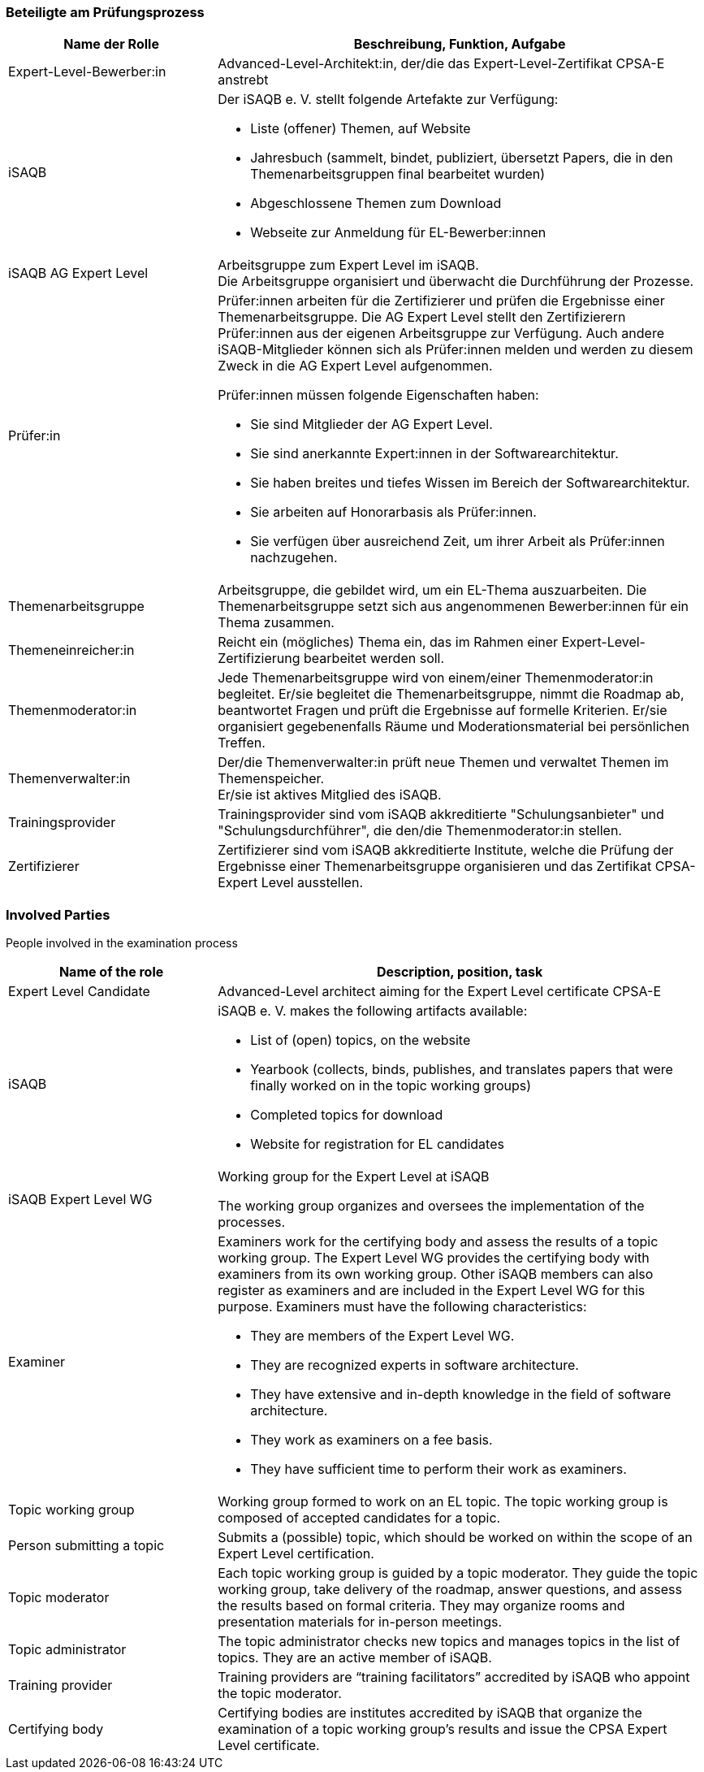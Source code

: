 // tag::DE[]
=== Beteiligte am Prüfungsprozess

[cols="<3,<7a"]
|===
| Name der Rolle | Beschreibung, Funktion, Aufgabe

| Expert-Level-Bewerber:in
| Advanced-Level-Architekt:in, der/die das Expert-Level-Zertifikat CPSA-E anstrebt

| iSAQB
a| Der iSAQB e. V. stellt folgende Artefakte zur Verfügung:

* Liste (offener) Themen, auf Website
* Jahresbuch (sammelt, bindet, publiziert, übersetzt Papers, die in den Themenarbeitsgruppen final bearbeitet wurden)
* Abgeschlossene Themen zum Download
* Webseite zur Anmeldung für EL-Bewerber:innen

| iSAQB AG Expert Level
| Arbeitsgruppe zum Expert Level im iSAQB. +
Die Arbeitsgruppe organisiert und überwacht die Durchführung der Prozesse.

| Prüfer:in
| Prüfer:innen arbeiten für die Zertifizierer und prüfen die Ergebnisse einer Themenarbeitsgruppe.
Die AG Expert Level stellt den Zertifizierern Prüfer:innen aus der eigenen Arbeitsgruppe zur Verfügung.
Auch andere iSAQB-Mitglieder können sich als Prüfer:innen melden und werden zu diesem Zweck in die AG Expert Level aufgenommen.

Prüfer:innen müssen folgende Eigenschaften haben:

* Sie sind Mitglieder der AG Expert Level.
* Sie sind anerkannte Expert:innen in der Softwarearchitektur.
* Sie haben breites und tiefes Wissen im Bereich der Softwarearchitektur.
* Sie arbeiten auf Honorarbasis als Prüfer:innen.
* Sie verfügen über ausreichend Zeit, um ihrer Arbeit als Prüfer:innen nachzugehen.

| Themenarbeitsgruppe
| Arbeitsgruppe, die gebildet wird, um ein EL-Thema auszuarbeiten.
Die Themenarbeitsgruppe setzt sich aus angenommenen Bewerber:innen für ein Thema zusammen.

| Themeneinreicher:in
| Reicht ein (mögliches) Thema ein, das im Rahmen einer Expert-Level-Zertifizierung bearbeitet werden soll.

| Themenmoderator:in
| Jede Themenarbeitsgruppe wird von einem/einer Themenmoderator:in begleitet.
Er/sie begleitet die Themenarbeitsgruppe, nimmt die Roadmap ab, beantwortet Fragen und prüft die Ergebnisse auf formelle Kriterien.
Er/sie organisiert gegebenenfalls Räume und Moderationsmaterial bei persönlichen Treffen.

| Themenverwalter:in
| Der/die Themenverwalter:in prüft neue Themen und verwaltet Themen im Themenspeicher. +
Er/sie ist aktives Mitglied des iSAQB.

| Trainingsprovider
| Trainingsprovider sind vom iSAQB akkreditierte "Schulungsanbieter" und "Schulungsdurchführer", die den/die Themenmoderator:in stellen.

| Zertifizierer
| Zertifizierer sind vom iSAQB akkreditierte Institute, welche die Prüfung der Ergebnisse einer Themenarbeitsgruppe organisieren und das Zertifikat CPSA-Expert Level ausstellen.

|===

// end::DE[]

// tag::EN[]
=== Involved Parties
People involved in the examination process

[cols="<3,<7a"]
|===
|Name of the role | Description, position, task

| Expert Level Candidate
|Advanced-Level architect aiming for the Expert Level certificate CPSA-E

| iSAQB
| iSAQB e. V. makes the following artifacts available:

- List of (open) topics, on the website
- Yearbook (collects, binds, publishes, and translates papers that were finally worked on in the topic working groups)
- Completed topics for download
- Website for registration for EL candidates

| iSAQB Expert Level WG
| Working group for the Expert Level at iSAQB

The working group organizes and oversees the implementation of the processes.

| Examiner
| Examiners work for the certifying body and assess the results of a topic working group. The Expert Level WG provides the certifying body with examiners from its own working group. Other iSAQB members can also register as examiners and are included in the Expert Level WG for this purpose.
Examiners must have the following characteristics:

- They are members of the Expert Level WG.
- They are recognized experts in software architecture.
- They have extensive and in-depth knowledge in the field of software architecture.
- They work as examiners on a fee basis.
- They have sufficient time to perform their work as examiners.

| Topic working group
| Working group formed to work on an EL topic. The topic working group is composed of accepted candidates for a topic.

| Person submitting a topic
| Submits a (possible) topic, which should be worked on within the scope of an Expert Level certification.

| Topic moderator
| Each topic working group is guided by a topic moderator. They guide the topic working group, take delivery of the roadmap, answer questions, and assess the results based on formal criteria. They may organize rooms and presentation materials for in-person meetings.

| Topic administrator
| The topic administrator checks new topics and manages topics in the list of topics. They are an active member of iSAQB.

| Training provider
| Training providers are “training facilitators” accredited by iSAQB who appoint the topic moderator.

| Certifying body
| Certifying bodies are institutes accredited by iSAQB that organize the examination of a topic working group’s results and issue the CPSA Expert Level certificate.

|===

// end::EN[]

